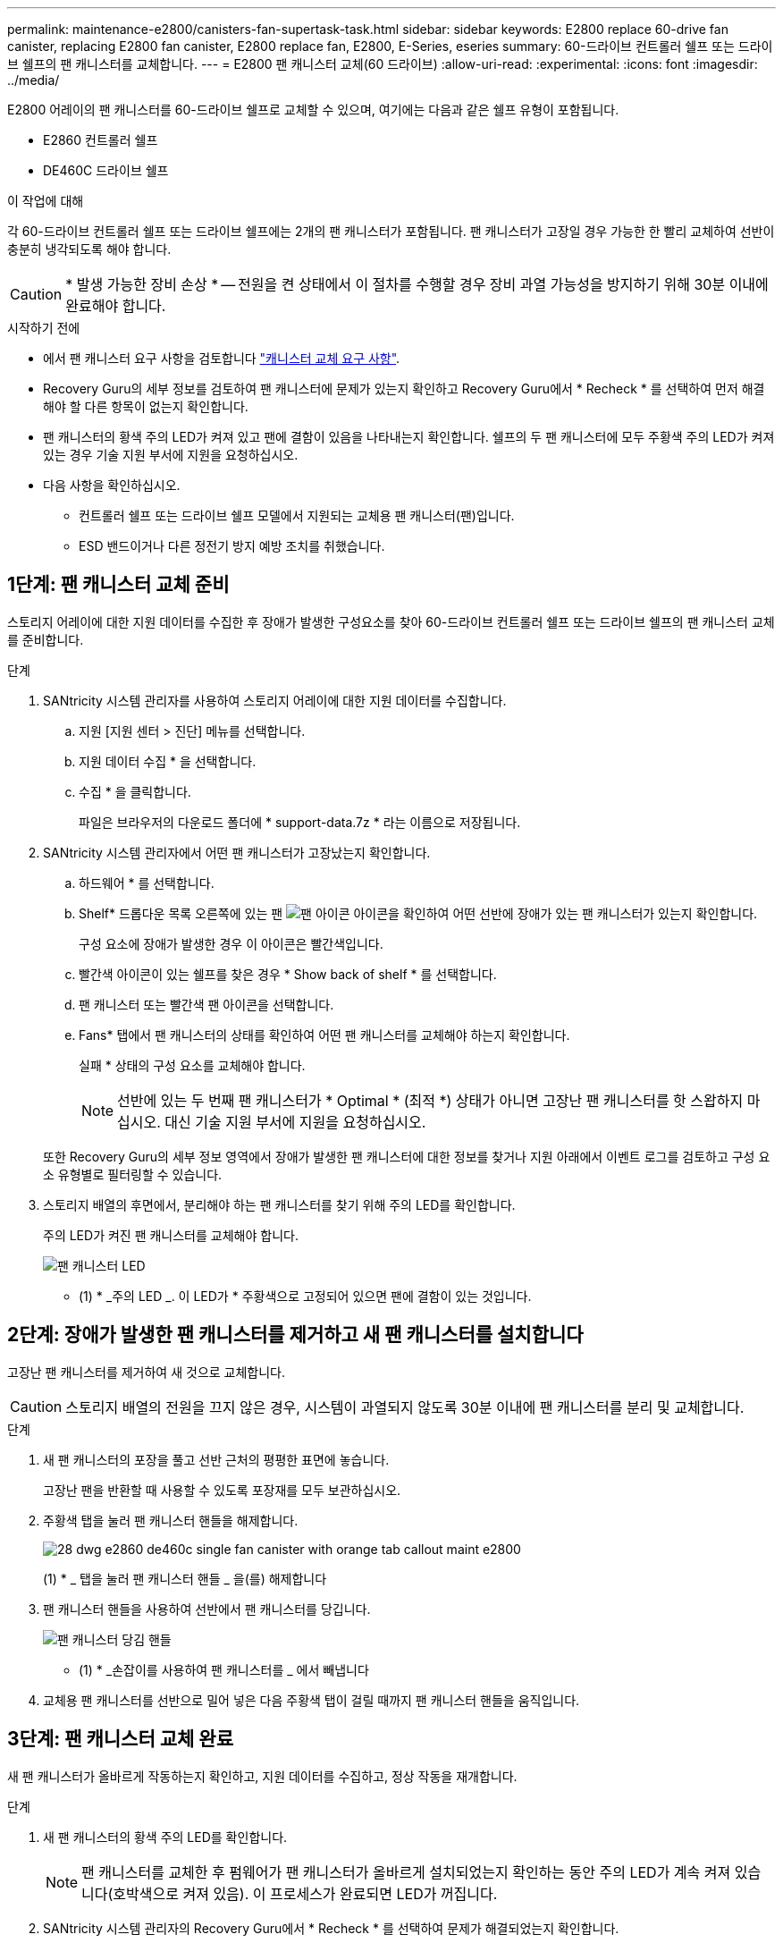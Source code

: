 ---
permalink: maintenance-e2800/canisters-fan-supertask-task.html 
sidebar: sidebar 
keywords: E2800 replace 60-drive fan canister, replacing E2800 fan canister, E2800 replace fan, E2800, E-Series, eseries 
summary: 60-드라이브 컨트롤러 쉘프 또는 드라이브 쉘프의 팬 캐니스터를 교체합니다. 
---
= E2800 팬 캐니스터 교체(60 드라이브)
:allow-uri-read: 
:experimental: 
:icons: font
:imagesdir: ../media/


[role="lead"]
E2800 어레이의 팬 캐니스터를 60-드라이브 쉘프로 교체할 수 있으며, 여기에는 다음과 같은 쉘프 유형이 포함됩니다.

* E2860 컨트롤러 쉘프
* DE460C 드라이브 쉘프


.이 작업에 대해
각 60-드라이브 컨트롤러 쉘프 또는 드라이브 쉘프에는 2개의 팬 캐니스터가 포함됩니다. 팬 캐니스터가 고장일 경우 가능한 한 빨리 교체하여 선반이 충분히 냉각되도록 해야 합니다.


CAUTION: * 발생 가능한 장비 손상 * -- 전원을 켠 상태에서 이 절차를 수행할 경우 장비 과열 가능성을 방지하기 위해 30분 이내에 완료해야 합니다.

.시작하기 전에
* 에서 팬 캐니스터 요구 사항을 검토합니다 link:canisters-overview-supertask-concept.html["캐니스터 교체 요구 사항"].
* Recovery Guru의 세부 정보를 검토하여 팬 캐니스터에 문제가 있는지 확인하고 Recovery Guru에서 * Recheck * 를 선택하여 먼저 해결해야 할 다른 항목이 없는지 확인합니다.
* 팬 캐니스터의 황색 주의 LED가 켜져 있고 팬에 결함이 있음을 나타내는지 확인합니다. 쉘프의 두 팬 캐니스터에 모두 주황색 주의 LED가 켜져 있는 경우 기술 지원 부서에 지원을 요청하십시오.
* 다음 사항을 확인하십시오.
+
** 컨트롤러 쉘프 또는 드라이브 쉘프 모델에서 지원되는 교체용 팬 캐니스터(팬)입니다.
** ESD 밴드이거나 다른 정전기 방지 예방 조치를 취했습니다.






== 1단계: 팬 캐니스터 교체 준비

스토리지 어레이에 대한 지원 데이터를 수집한 후 장애가 발생한 구성요소를 찾아 60-드라이브 컨트롤러 쉘프 또는 드라이브 쉘프의 팬 캐니스터 교체를 준비합니다.

.단계
. SANtricity 시스템 관리자를 사용하여 스토리지 어레이에 대한 지원 데이터를 수집합니다.
+
.. 지원 [지원 센터 > 진단] 메뉴를 선택합니다.
.. 지원 데이터 수집 * 을 선택합니다.
.. 수집 * 을 클릭합니다.
+
파일은 브라우저의 다운로드 폴더에 * support-data.7z * 라는 이름으로 저장됩니다.



. SANtricity 시스템 관리자에서 어떤 팬 캐니스터가 고장났는지 확인합니다.
+
.. 하드웨어 * 를 선택합니다.
.. Shelf* 드롭다운 목록 오른쪽에 있는 팬 image:../media/sam1130_ss_hardware_fan_icon_maint-e2800.gif["팬 아이콘"] 아이콘을 확인하여 어떤 선반에 장애가 있는 팬 캐니스터가 있는지 확인합니다.
+
구성 요소에 장애가 발생한 경우 이 아이콘은 빨간색입니다.

.. 빨간색 아이콘이 있는 쉘프를 찾은 경우 * Show back of shelf * 를 선택합니다.
.. 팬 캐니스터 또는 빨간색 팬 아이콘을 선택합니다.
.. Fans* 탭에서 팬 캐니스터의 상태를 확인하여 어떤 팬 캐니스터를 교체해야 하는지 확인합니다.
+
실패 * 상태의 구성 요소를 교체해야 합니다.

+

NOTE: 선반에 있는 두 번째 팬 캐니스터가 * Optimal * (최적 *) 상태가 아니면 고장난 팬 캐니스터를 핫 스왑하지 마십시오. 대신 기술 지원 부서에 지원을 요청하십시오.



+
또한 Recovery Guru의 세부 정보 영역에서 장애가 발생한 팬 캐니스터에 대한 정보를 찾거나 지원 아래에서 이벤트 로그를 검토하고 구성 요소 유형별로 필터링할 수 있습니다.

. 스토리지 배열의 후면에서, 분리해야 하는 팬 캐니스터를 찾기 위해 주의 LED를 확인합니다.
+
주의 LED가 켜진 팬 캐니스터를 교체해야 합니다.

+
image::../media/28_dwg_e2860_de460c_single_fan_canister_with_led_callout_maint-e2800.gif[팬 캐니스터 LED]

+
* (1) * _주의 LED _. 이 LED가 * 주황색으로 고정되어 있으면 팬에 결함이 있는 것입니다.





== 2단계: 장애가 발생한 팬 캐니스터를 제거하고 새 팬 캐니스터를 설치합니다

고장난 팬 캐니스터를 제거하여 새 것으로 교체합니다.


CAUTION: 스토리지 배열의 전원을 끄지 않은 경우, 시스템이 과열되지 않도록 30분 이내에 팬 캐니스터를 분리 및 교체합니다.

.단계
. 새 팬 캐니스터의 포장을 풀고 선반 근처의 평평한 표면에 놓습니다.
+
고장난 팬을 반환할 때 사용할 수 있도록 포장재를 모두 보관하십시오.

. 주황색 탭을 눌러 팬 캐니스터 핸들을 해제합니다.
+
image::../media/28_dwg_e2860_de460c_single_fan_canister_with_orange_tab_callout_maint-e2800.gif[]

+
(1) * _ 탭을 눌러 팬 캐니스터 핸들 _ 을(를) 해제합니다

. 팬 캐니스터 핸들을 사용하여 선반에서 팬 캐니스터를 당깁니다.
+
image::../media/28_dwg_e2860_de460c_fan_canister_handle_with_callout_maint-e2800.gif[팬 캐니스터 당김 핸들]

+
* (1) * _손잡이를 사용하여 팬 캐니스터를 _ 에서 빼냅니다

. 교체용 팬 캐니스터를 선반으로 밀어 넣은 다음 주황색 탭이 걸릴 때까지 팬 캐니스터 핸들을 움직입니다.




== 3단계: 팬 캐니스터 교체 완료

새 팬 캐니스터가 올바르게 작동하는지 확인하고, 지원 데이터를 수집하고, 정상 작동을 재개합니다.

.단계
. 새 팬 캐니스터의 황색 주의 LED를 확인합니다.
+

NOTE: 팬 캐니스터를 교체한 후 펌웨어가 팬 캐니스터가 올바르게 설치되었는지 확인하는 동안 주의 LED가 계속 켜져 있습니다(호박색으로 켜져 있음). 이 프로세스가 완료되면 LED가 꺼집니다.

. SANtricity 시스템 관리자의 Recovery Guru에서 * Recheck * 를 선택하여 문제가 해결되었는지 확인합니다.
. 결함이 있는 팬 캐니스터가 여전히 보고되고 있는 경우 의 단계를 반복합니다 <<2단계: 장애가 발생한 팬 캐니스터를 제거하고 새 팬 캐니스터를 설치합니다>>. 문제가 지속되면 기술 지원 팀에 문의하십시오.
. 정전기 방지 장치를 제거합니다.
. SANtricity 시스템 관리자를 사용하여 스토리지 어레이에 대한 지원 데이터를 수집합니다.
+
.. 지원 [지원 센터 > 진단] 메뉴를 선택합니다.
.. 지원 데이터 수집 * 을 선택합니다.
.. 수집 * 을 클릭합니다.
+
파일은 브라우저의 다운로드 폴더에 * support-data.7z * 라는 이름으로 저장됩니다.



. 키트와 함께 제공된 RMA 지침에 설명된 대로 오류가 발생한 부품을 NetApp에 반환합니다.


.다음 단계
팬 캐니스터 교체가 완료되었습니다. 일반 작업을 다시 시작할 수 있습니다.
